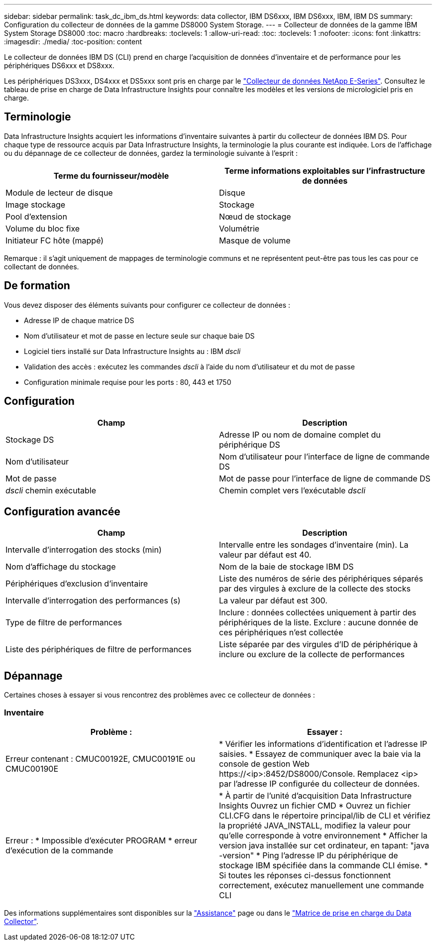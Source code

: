 ---
sidebar: sidebar 
permalink: task_dc_ibm_ds.html 
keywords: data collector, IBM DS6xxx, IBM DS6xxx, IBM, IBM DS 
summary: Configuration du collecteur de données de la gamme DS8000 System Storage. 
---
= Collecteur de données de la gamme IBM System Storage DS8000
:toc: macro
:hardbreaks:
:toclevels: 1
:allow-uri-read: 
:toc: 
:toclevels: 1
:nofooter: 
:icons: font
:linkattrs: 
:imagesdir: ./media/
:toc-position: content


[role="lead"]
Le collecteur de données IBM DS (CLI) prend en charge l'acquisition de données d'inventaire et de performance pour les périphériques DS6xxx et DS8xxx.

Les périphériques DS3xxx, DS4xxx et DS5xxx sont pris en charge par le link:task_dc_na_eseries.html["Collecteur de données NetApp E-Series"]. Consultez le tableau de prise en charge de Data Infrastructure Insights pour connaître les modèles et les versions de micrologiciel pris en charge.



== Terminologie

Data Infrastructure Insights acquiert les informations d'inventaire suivantes à partir du collecteur de données IBM DS. Pour chaque type de ressource acquis par Data Infrastructure Insights, la terminologie la plus courante est indiquée. Lors de l'affichage ou du dépannage de ce collecteur de données, gardez la terminologie suivante à l'esprit :

[cols="2*"]
|===
| Terme du fournisseur/modèle | Terme informations exploitables sur l'infrastructure de données 


| Module de lecteur de disque | Disque 


| Image stockage | Stockage 


| Pool d'extension | Nœud de stockage 


| Volume du bloc fixe | Volumétrie 


| Initiateur FC hôte (mappé) | Masque de volume 
|===
Remarque : il s'agit uniquement de mappages de terminologie communs et ne représentent peut-être pas tous les cas pour ce collectant de données.



== De formation

Vous devez disposer des éléments suivants pour configurer ce collecteur de données :

* Adresse IP de chaque matrice DS
* Nom d'utilisateur et mot de passe en lecture seule sur chaque baie DS
* Logiciel tiers installé sur Data Infrastructure Insights au : IBM _dscli_
* Validation des accès : exécutez les commandes _dscli_ à l'aide du nom d'utilisateur et du mot de passe
* Configuration minimale requise pour les ports : 80, 443 et 1750




== Configuration

[cols="2*"]
|===
| Champ | Description 


| Stockage DS | Adresse IP ou nom de domaine complet du périphérique DS 


| Nom d'utilisateur | Nom d'utilisateur pour l'interface de ligne de commande DS 


| Mot de passe | Mot de passe pour l'interface de ligne de commande DS 


| _dscli_ chemin exécutable | Chemin complet vers l'exécutable _dscli_ 
|===


== Configuration avancée

[cols="2*"]
|===
| Champ | Description 


| Intervalle d'interrogation des stocks (min) | Intervalle entre les sondages d'inventaire (min). La valeur par défaut est 40. 


| Nom d'affichage du stockage | Nom de la baie de stockage IBM DS 


| Périphériques d'exclusion d'inventaire | Liste des numéros de série des périphériques séparés par des virgules à exclure de la collecte des stocks 


| Intervalle d'interrogation des performances (s) | La valeur par défaut est 300. 


| Type de filtre de performances | Inclure : données collectées uniquement à partir des périphériques de la liste. Exclure : aucune donnée de ces périphériques n'est collectée 


| Liste des périphériques de filtre de performances | Liste séparée par des virgules d'ID de périphérique à inclure ou exclure de la collecte de performances 
|===


== Dépannage

Certaines choses à essayer si vous rencontrez des problèmes avec ce collecteur de données :



=== Inventaire

[cols="2*"]
|===
| Problème : | Essayer : 


| Erreur contenant : CMUC00192E, CMUC00191E ou CMUC00190E | * Vérifier les informations d'identification et l'adresse IP saisies. * Essayez de communiquer avec la baie via la console de gestion Web \https://<ip>:8452/DS8000/Console. Remplacez <ip> par l'adresse IP configurée du collecteur de données. 


| Erreur : * Impossible d'exécuter PROGRAM * erreur d'exécution de la commande | * À partir de l'unité d'acquisition Data Infrastructure Insights Ouvrez un fichier CMD * Ouvrez un fichier CLI.CFG dans le répertoire principal/lib de CLI et vérifiez la propriété JAVA_INSTALL, modifiez la valeur pour qu'elle corresponde à votre environnement * Afficher la version java installée sur cet ordinateur, en tapant: "java -version" * Ping l'adresse IP du périphérique de stockage IBM spécifiée dans la commande CLI émise. * Si toutes les réponses ci-dessus fonctionnent correctement, exécutez manuellement une commande CLI 
|===
Des informations supplémentaires sont disponibles sur la link:concept_requesting_support.html["Assistance"] page ou dans le link:reference_data_collector_support_matrix.html["Matrice de prise en charge du Data Collector"].
